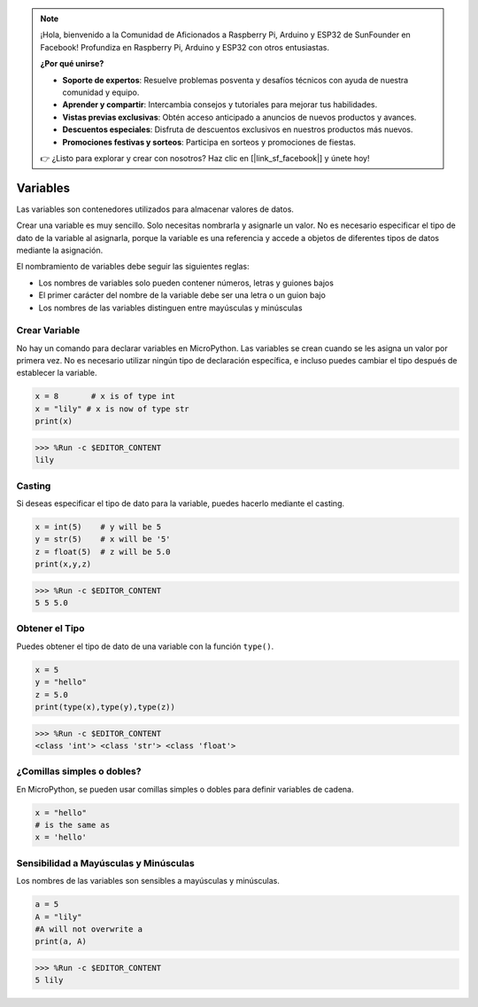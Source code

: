 .. note::

    ¡Hola, bienvenido a la Comunidad de Aficionados a Raspberry Pi, Arduino y ESP32 de SunFounder en Facebook! Profundiza en Raspberry Pi, Arduino y ESP32 con otros entusiastas.

    **¿Por qué unirse?**

    - **Soporte de expertos**: Resuelve problemas posventa y desafíos técnicos con ayuda de nuestra comunidad y equipo.
    - **Aprender y compartir**: Intercambia consejos y tutoriales para mejorar tus habilidades.
    - **Vistas previas exclusivas**: Obtén acceso anticipado a anuncios de nuevos productos y avances.
    - **Descuentos especiales**: Disfruta de descuentos exclusivos en nuestros productos más nuevos.
    - **Promociones festivas y sorteos**: Participa en sorteos y promociones de fiestas.

    👉 ¿Listo para explorar y crear con nosotros? Haz clic en [|link_sf_facebook|] y únete hoy!

Variables
==========
Las variables son contenedores utilizados para almacenar valores de datos.

Crear una variable es muy sencillo. Solo necesitas nombrarla y asignarle un valor. No es necesario especificar el tipo de dato de la variable al asignarla, porque la variable es una referencia y accede a objetos de diferentes tipos de datos mediante la asignación.

El nombramiento de variables debe seguir las siguientes reglas:

* Los nombres de variables solo pueden contener números, letras y guiones bajos
* El primer carácter del nombre de la variable debe ser una letra o un guion bajo
* Los nombres de las variables distinguen entre mayúsculas y minúsculas

Crear Variable
------------------
No hay un comando para declarar variables en MicroPython. Las variables se crean cuando se les asigna un valor por primera vez. No es necesario utilizar ningún tipo de declaración específica, e incluso puedes cambiar el tipo después de establecer la variable.



.. code-block:: python

    x = 8       # x is of type int
    x = "lily" # x is now of type str
    print(x)

>>> %Run -c $EDITOR_CONTENT
lily


Casting
-------------
Si deseas especificar el tipo de dato para la variable, puedes hacerlo mediante el casting.



.. code-block:: python

    x = int(5)    # y will be 5
    y = str(5)    # x will be '5'
    z = float(5)  # z will be 5.0
    print(x,y,z)

>>> %Run -c $EDITOR_CONTENT
5 5 5.0

Obtener el Tipo
-------------------
Puedes obtener el tipo de dato de una variable con la función ``type()``.



.. code-block:: python

    x = 5
    y = "hello"
    z = 5.0
    print(type(x),type(y),type(z))

>>> %Run -c $EDITOR_CONTENT
<class 'int'> <class 'str'> <class 'float'>

¿Comillas simples o dobles?
------------------------------

En MicroPython, se pueden usar comillas simples o dobles para definir variables de cadena.



.. code-block:: python

    x = "hello"
    # is the same as
    x = 'hello'

Sensibilidad a Mayúsculas y Minúsculas
----------------------------------------------

Los nombres de las variables son sensibles a mayúsculas y minúsculas.



.. code-block:: python

    a = 5
    A = "lily"
    #A will not overwrite a
    print(a, A)

>>> %Run -c $EDITOR_CONTENT
5 lily


